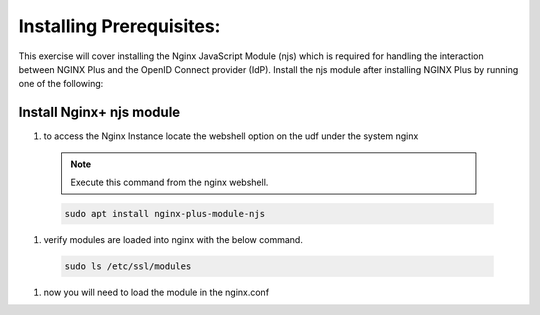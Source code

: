 Installing Prerequisites:
=========================

This exercise will cover installing the Nginx JavaScript Module (njs) which is required for handling the interaction between NGINX Plus and the OpenID Connect provider (IdP). Install the njs module after installing NGINX Plus by running one of the following:

Install Nginx+ njs module
-------------------------

#. to access the Nginx Instance locate the webshell option on the udf under the system nginx
  .. image:: /_static/9nginxwebshell.png

  .. note:: 
    
    Execute this command from the nginx webshell.
 
  .. code:: shell

    sudo apt install nginx-plus-module-njs

  .. image:: images/ualab03.png
   :width: 800

#. verify modules are loaded into nginx with the below command.

 .. code:: shell
   
    sudo ls /etc/ssl/modules

 .. image:: images/ualab04.png
  :width: 800

#. now you will need to load the module in the nginx.conf 


